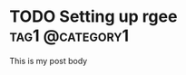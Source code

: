 #+hugo_base_dir: ../

* TODO Setting up rgee                                             :tag1:@category1:
CLOSED: [2024-08-13 Tue 11:20]
:PROPERTIES:
:EXPORT_FILE_NAME: my-first-post
:END:
This is my post body
